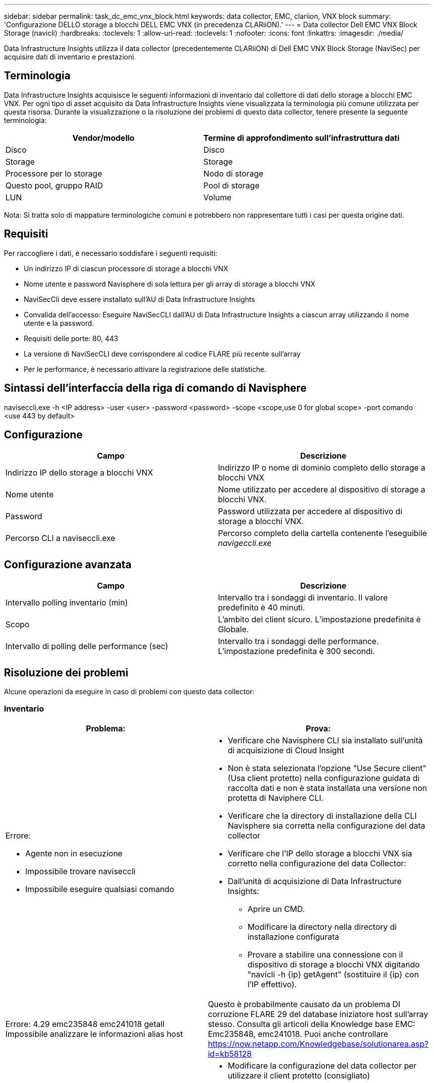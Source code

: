 ---
sidebar: sidebar 
permalink: task_dc_emc_vnx_block.html 
keywords: data collector, EMC, clariion, VNX block 
summary: 'Configurazione DELLO storage a blocchi DELL EMC VNX (in precedenza CLARiiON).' 
---
= Data collector Dell EMC VNX Block Storage (navicli)
:hardbreaks:
:toclevels: 1
:allow-uri-read: 
:toclevels: 1
:nofooter: 
:icons: font
:linkattrs: 
:imagesdir: ./media/


[role="lead"]
Data Infrastructure Insights utilizza il data collector (precedentemente CLARiiON) di Dell EMC VNX Block Storage (NaviSec) per acquisire dati di inventario e prestazioni.



== Terminologia

Data Infrastructure Insights acquisisce le seguenti informazioni di inventario dal collettore di dati dello storage a blocchi EMC VNX. Per ogni tipo di asset acquisito da Data Infrastructure Insights viene visualizzata la terminologia più comune utilizzata per questa risorsa. Durante la visualizzazione o la risoluzione dei problemi di questo data collector, tenere presente la seguente terminologia:

[cols="2*"]
|===
| Vendor/modello | Termine di approfondimento sull'infrastruttura dati 


| Disco | Disco 


| Storage | Storage 


| Processore per lo storage | Nodo di storage 


| Questo pool, gruppo RAID | Pool di storage 


| LUN | Volume 
|===
Nota: Si tratta solo di mappature terminologiche comuni e potrebbero non rappresentare tutti i casi per questa origine dati.



== Requisiti

Per raccogliere i dati, è necessario soddisfare i seguenti requisiti:

* Un indirizzo IP di ciascun processore di storage a blocchi VNX
* Nome utente e password Navisphere di sola lettura per gli array di storage a blocchi VNX
* NaviSecCli deve essere installato sull'AU di Data Infrastructure Insights
* Convalida dell'accesso: Eseguire NaviSecCLI dall'AU di Data Infrastructure Insights a ciascun array utilizzando il nome utente e la password.
* Requisiti delle porte: 80, 443
* La versione di NaviSecCLI deve corrispondere al codice FLARE più recente sull'array
* Per le performance, è necessario attivare la registrazione delle statistiche.




== Sintassi dell'interfaccia della riga di comando di Navisphere

naviseccli.exe -h <IP address> -user <user> -password <password> -scope <scope,use 0 for global scope> -port comando <use 443 by default>



== Configurazione

[cols="2*"]
|===
| Campo | Descrizione 


| Indirizzo IP dello storage a blocchi VNX | Indirizzo IP o nome di dominio completo dello storage a blocchi VNX 


| Nome utente | Nome utilizzato per accedere al dispositivo di storage a blocchi VNX. 


| Password | Password utilizzata per accedere al dispositivo di storage a blocchi VNX. 


| Percorso CLI a naviseccli.exe | Percorso completo della cartella contenente l'eseguibile _navigeccli.exe_ 
|===


== Configurazione avanzata

[cols="2*"]
|===
| Campo | Descrizione 


| Intervallo polling inventario (min) | Intervallo tra i sondaggi di inventario. Il valore predefinito è 40 minuti. 


| Scopo | L'ambito del client sicuro. L'impostazione predefinita è Globale. 


| Intervallo di polling delle performance (sec) | Intervallo tra i sondaggi delle performance. L'impostazione predefinita è 300 secondi. 
|===


== Risoluzione dei problemi

Alcune operazioni da eseguire in caso di problemi con questo data collector:



=== Inventario

[cols="2a, 2a"]
|===
| Problema: | Prova: 


 a| 
Errore:

* Agente non in esecuzione
* Impossibile trovare naviseccli
* Impossibile eseguire qualsiasi comando

 a| 
* Verificare che Navisphere CLI sia installato sull'unità di acquisizione di Cloud Insight
* Non è stata selezionata l'opzione "Use Secure client" (Usa client protetto) nella configurazione guidata di raccolta dati e non è stata installata una versione non protetta di Naviphere CLI.
* Verificare che la directory di installazione della CLI Navisphere sia corretta nella configurazione del data collector
* Verificare che l'IP dello storage a blocchi VNX sia corretto nella configurazione del data Collector:
* Dall'unità di acquisizione di Data Infrastructure Insights:
+
** Aprire un CMD.
** Modificare la directory nella directory di installazione configurata
** Provare a stabilire una connessione con il dispositivo di storage a blocchi VNX digitando "navicli -h {ip} getAgent" (sostituire il {ip} con l'IP effettivo).






 a| 
Errore: 4.29 emc235848 emc241018 getall Impossibile analizzare le informazioni alias host
 a| 
Questo è probabilmente causato da un problema DI corruzione FLARE 29 del database iniziatore host sull'array stesso. Consulta gli articoli della Knowledge base EMC: Emc235848, emc241018. Puoi anche controllare https://now.netapp.com/Knowledgebase/solutionarea.asp?id=kb58128[]



 a| 
Errore: Impossibile recuperare i Meta LUN. Errore durante l'esecuzione di java -jar navicli.jar
 a| 
* Modificare la configurazione del data collector per utilizzare il client protetto (consigliato)
* Installare navicli.jar nel percorso CLI a navicli.exe O naviseccli.exe
* Nota: navicli.jar è obsoleto a partire da EMC Navisphere versione 6,26
* navicli.jar potrebbe essere disponibile su \http://powerlink.emc.com




 a| 
Errore: I pool di storage non riportano i dischi sul Service Processor all'indirizzo IP configurato
 a| 
Configurare il data collector con entrambi gli IP del Service Processor, separati da una virgola



 a| 
Errore: Errore di mancata corrispondenza della revisione
 a| 
* Questo problema è in genere causato dall'aggiornamento del firmware sul dispositivo di storage a blocchi VNX, ma non dall'aggiornamento dell'installazione di navicli.exe. Questo potrebbe essere causato anche dalla presenza di dispositivi diversi con firmware diversi, ma solo una CLI installata (con una versione firmware diversa).
* Verificare che la periferica e l'host eseguano entrambe versioni identiche del software:
+
** Dall'unità di acquisizione di Data Infrastructure Insights, aprire una finestra a riga di comando
** Modificare la directory nella directory di installazione configurata
** Stabilire una connessione con il dispositivo CLARiiON digitando “navicli -h <ip> getagent”.
** Cercare il numero di versione sulla prima coppia di righe. Esempio: "Rev. Agente: 6.16.2 (0,1)"
** Cercare e confrontare la versione sulla prima riga. Esempio: "Navisphere CLI Revisione 6.07.00.04.07"






 a| 
Errore: Configurazione non supportata - Nessuna porta Fibre Channel
 a| 
Il dispositivo non è configurato con porte Fibre Channel. Attualmente, sono supportate solo le configurazioni FC. Verificare che questa versione/firmware sia supportata.

|===
Per ulteriori informazioni, consultare link:concept_requesting_support.html["Supporto"] o in link:reference_data_collector_support_matrix.html["Matrice di supporto Data Collector"].

